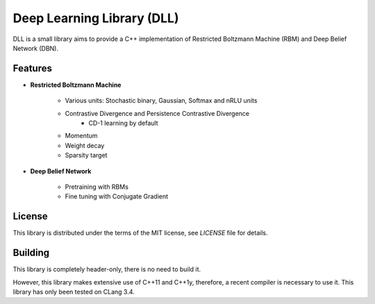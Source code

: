 Deep Learning Library (DLL)
===========================

DLL is a small library aims to provide a C++ implementation of Restricted Boltzmann
Machine (RBM) and Deep Belief Network (DBN).

Features
--------

* **Restricted Boltzmann Machine**

   * Various units: Stochastic binary, Gaussian, Softmax and nRLU units
   * Contrastive Divergence and Persistence Contrastive Divergence
      * CD-1 learning by default
   * Momentum
   * Weight decay
   * Sparsity target

* **Deep Belief Network**

   * Pretraining with RBMs
   * Fine tuning with Conjugate Gradient

License
-------

This library is distributed under the terms of the MIT license, see `LICENSE` file for details.

Building
--------

This library is completely header-only, there is no need to build it.

However, this library makes extensive use of C++11 and C++1y, therefore, a recent compiler is necessary to use it.
This library has only been tested on CLang 3.4.
